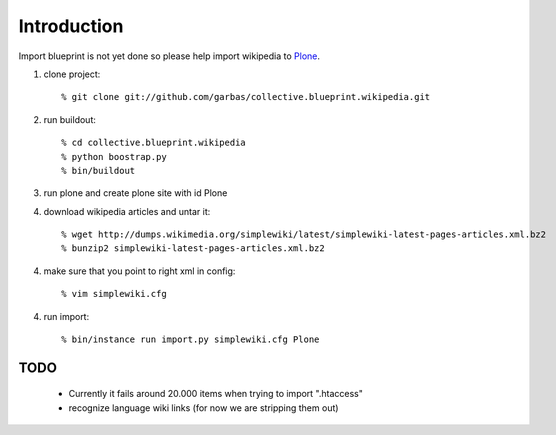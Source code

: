 Introduction
============

Import blueprint is not yet done so please help import wikipedia to Plone_.

1. clone project::

    % git clone git://github.com/garbas/collective.blueprint.wikipedia.git

2. run buildout::

    % cd collective.blueprint.wikipedia
    % python boostrap.py
    % bin/buildout

3. run plone and create plone site with id Plone

4. download wikipedia articles and untar it::

    % wget http://dumps.wikimedia.org/simplewiki/latest/simplewiki-latest-pages-articles.xml.bz2
    % bunzip2 simplewiki-latest-pages-articles.xml.bz2

4. make sure that you point to right xml in config::

    % vim simplewiki.cfg

4. run import::

   % bin/instance run import.py simplewiki.cfg Plone


TODO
----

 - Currently it fails around 20.000 items when trying to import ".htaccess"
 - recognize language wiki links (for now we are stripping them out)

.. _Plone: http://www.plone.org

